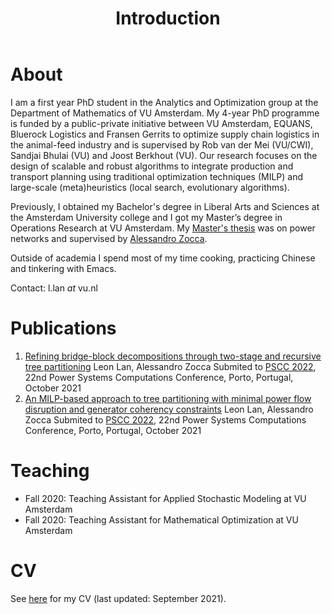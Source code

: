 #+TITLE: Introduction
* About
I am a first year PhD student in the Analytics and Optimization group at the Department of Mathematics of VU Amsterdam. My 4-year PhD programme is funded by a public-private initiative between VU Amsterdam, EQUANS, Bluerock Logistics and Fransen Gerrits to optimize supply chain logistics in the animal-feed industry and is supervised by Rob van der Mei (VU/CWI), Sandjai Bhulai (VU) and Joost Berkhout (VU). Our research focuses on the design of scalable and robust algorithms to integrate production and transport planning using traditional optimization techniques (MILP) and large-scale (meta)heuristics (local search, evolutionary algorithms).

Previously, I obtained my Bachelor's degree in Liberal Arts and Sciences at the Amsterdam University college and I got my Master’s degree in Operations Research at VU Amsterdam. My [[./thesis.org][Master's thesis]] was on power networks and supervised by [[https://sites.google.com/site/zoccaale/][Alessandro Zocca]].

Outside of academia I spend most of my time cooking, practicing Chinese and tinkering with Emacs.

Contact: l.lan /at/ vu.nl

* Publications
1. [[https://arxiv.org/abs/2110.06998][Refining bridge-block decompositions through two-stage and recursive tree partitioning]]
   Leon Lan, Alessandro Zocca
   Submited to [[https://pscc2022.pt/][PSCC 2022]], 22nd Power Systems Computations Conference, Porto, Portugal, October 2021
2. [[https://arxiv.org/abs/2110.07000][An MILP-based approach to tree partitioning with minimal power flow disruption and generator coherency constraints]]
   Leon Lan, Alessandro Zocca
   Submited to [[https://pscc2022.pt/][PSCC 2022]], 22nd Power Systems Computations Conference, Porto, Portugal, October 2021

* Teaching
- Fall 2020: Teaching Assistant for Applied Stochastic Modeling at VU Amsterdam
- Fall 2020: Teaching Assistant for Mathematical Optimization at VU Amsterdam

* CV
See [[https://drive.google.com/file/d/1AfrOHoGAMO2yAyKEAroXPrCXXljfBfJZ/view?usp=sharing][here]] for my CV (last updated: September 2021).
